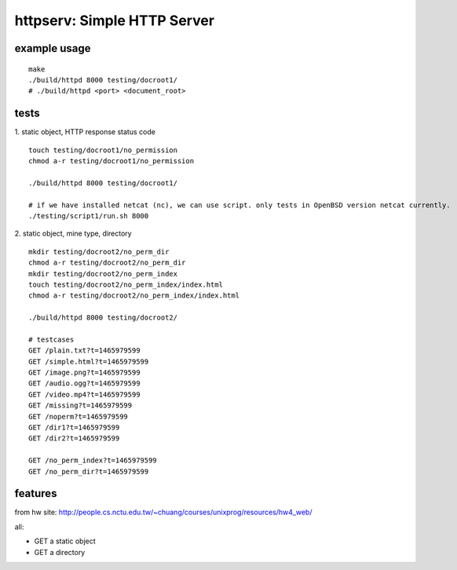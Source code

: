 httpserv: Simple HTTP Server
----------------------------

example usage
~~~~~~~~~~~~~
::

    make 
    ./build/httpd 8000 testing/docroot1/
    # ./build/httpd <port> <document_root>

tests
~~~~~
1. static object, HTTP response status code
::

    touch testing/docroot1/no_permission
    chmod a-r testing/docroot1/no_permission

    ./build/httpd 8000 testing/docroot1/

    # if we have installed netcat (nc), we can use script. only tests in OpenBSD version netcat currently.
    ./testing/script1/run.sh 8000

2. static object, mine type, directory
::

    mkdir testing/docroot2/no_perm_dir
    chmod a-r testing/docroot2/no_perm_dir
    mkdir testing/docroot2/no_perm_index
    touch testing/docroot2/no_perm_index/index.html
    chmod a-r testing/docroot2/no_perm_index/index.html
    
    ./build/httpd 8000 testing/docroot2/

    # testcases
    GET /plain.txt?t=1465979599
    GET /simple.html?t=1465979599
    GET /image.png?t=1465979599
    GET /audio.ogg?t=1465979599
    GET /video.mp4?t=1465979599
    GET /missing?t=1465979599
    GET /noperm?t=1465979599
    GET /dir1?t=1465979599
    GET /dir2?t=1465979599

    GET /no_perm_index?t=1465979599
    GET /no_perm_dir?t=1465979599

features
~~~~~~~~
from hw site: http://people.cs.nctu.edu.tw/~chuang/courses/unixprog/resources/hw4_web/

all:

- GET a static object
- GET a directory
